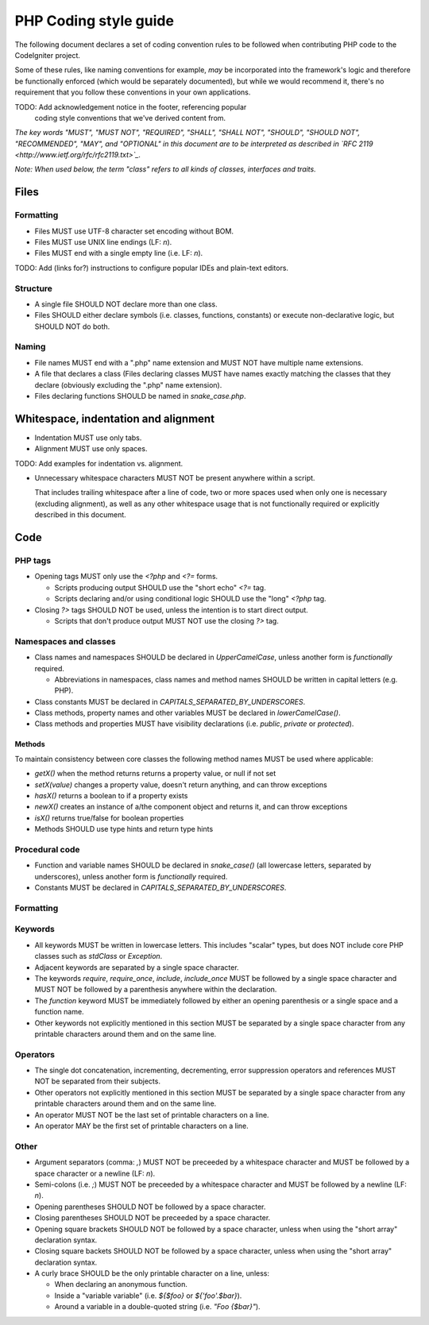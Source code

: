 ######################
PHP Coding style guide
######################

The following document declares a set of coding convention rules to be
followed when contributing PHP code to the CodeIgniter project.

Some of these rules, like naming conventions for example, *may* be
incorporated into the framework's logic and therefore be functionally
enforced (which would be separately documented), but while we would
recommend it, there's no requirement that you follow these conventions in
your own applications.

TODO: Add acknowledgement notice in the footer, referencing popular
      coding style conventions that we've derived content from.

*The key words "MUST", "MUST NOT", "REQUIRED", "SHALL", "SHALL NOT", "SHOULD",
"SHOULD NOT", "RECOMMENDED",  "MAY", and "OPTIONAL" in this document are to
be interpreted as described in `RFC 2119 <http://www.ietf.org/rfc/rfc2119.txt>`_.*

*Note: When used below, the term "class" refers to all kinds of classes,
interfaces and traits.*

*****
Files
*****

Formatting
==========

- Files MUST use UTF-8 character set encoding without BOM.
- Files MUST use UNIX line endings (LF: `\n`).
- Files MUST end with a single empty line (i.e. LF: `\n`).

TODO: Add (links for?) instructions to configure popular IDEs and plain-text editors.

Structure
=========

- A single file SHOULD NOT declare more than one class.
- Files SHOULD either declare symbols (i.e. classes, functions, constants)
  or execute non-declarative logic, but SHOULD NOT do both.

Naming
======

- File names MUST end with a ".php" name extension and MUST NOT have
  multiple name extensions.
- A file that declares a class (Files declaring classes MUST have names
  exactly matching the classes that they declare (obviously excluding
  the ".php" name extension).
- Files declaring functions SHOULD be named in *snake_case.php*.

*************************************
Whitespace, indentation and alignment
*************************************

- Indentation MUST use only tabs.
- Alignment MUST use only spaces.

TODO: Add examples for indentation vs. alignment.

- Unnecessary whitespace characters MUST NOT be present anywhere within a
  script.

  That includes trailing whitespace after a line of code, two or
  more spaces used when only one is necessary (excluding alignment), as
  well as any other whitespace usage that is not functionally required or
  explicitly described in this document.

****
Code
****

PHP tags
========

- Opening tags MUST only use the `<?php` and `<?=` forms.

  - Scripts producing output SHOULD use the "short echo" `<?=` tag.
  - Scripts declaring and/or using conditional logic SHOULD use the "long"
    `<?php` tag.

- Closing `?>` tags SHOULD NOT be used, unless the intention is to start
  direct output.

  - Scripts that don't produce output MUST NOT use the closing `?>` tag.

Namespaces and classes
======================

- Class names and namespaces SHOULD be declared in `UpperCamelCase`, unless
  another form is *functionally* required.

  - Abbreviations in namespaces, class names and method names SHOULD be
    written in capital letters (e.g. PHP).

- Class constants MUST be declared in `CAPITALS_SEPARATED_BY_UNDERSCORES`.
- Class methods, property names and other variables MUST be declared in
  `lowerCamelCase()`.
- Class methods and properties MUST have visibility declarations (i.e.
  `public`, `private` or `protected`).

Methods
-------

To maintain consistency between core classes the following method names
MUST be used where applicable:

- `getX()` when the method returns returns a property value, or null if not set
- `setX(value)` changes a property value, doesn't return anything, and can
  throw exceptions
- `hasX()` returns a boolean to if a property exists
- `newX()` creates an instance of a/the component object and returns it,
  and can throw exceptions
- `isX()` returns true/false for boolean properties

- Methods SHOULD use type hints and return type hints


Procedural code
===============

- Function and variable names SHOULD be declared in `snake_case()` (all
  lowercase letters, separated by underscores), unless another form is
  *functionally* required.
- Constants MUST be declared in `CAPITALS_SEPARATED_BY_UNDERSCORES`.

Formatting
==========

Keywords
========

- All keywords MUST be written in lowercase letters. This includes "scalar"
  types, but does NOT include core PHP classes such as `stdClass` or
  `Exception`.
- Adjacent keywords are separated by a single space character.
- The keywords `require`, `require_once`, `include`, `include_once` MUST
  be followed by a single space character and MUST NOT be followed by a
  parenthesis anywhere within the declaration.
- The `function` keyword MUST be immediately followed by either an opening
  parenthesis or a single space and a function name.
- Other keywords not explicitly mentioned in this section MUST be separated
  by a single space character from any printable characters around them and
  on the same line.

Operators
=========

- The single dot concatenation, incrementing, decrementing, error
  suppression operators and references MUST NOT be separated from their
  subjects.
- Other operators not explicitly mentioned in this section MUST be
  separated by a single space character from any printable characters
  around them and on the same line.
- An operator MUST NOT be the last set of printable characters on a line.
- An operator MAY be the first set of printable characters on a line.

Other
=====

- Argument separators (comma: `,`) MUST NOT be preceeded by a whitespace
  character and MUST be followed by a space character or a newline
  (LF: `\n`).
- Semi-colons (i.e. `;`) MUST NOT be preceeded by a whitespace character
  and MUST be followed by a newline (LF: `\n`).

- Opening parentheses SHOULD NOT be followed by a space character.
- Closing parentheses SHOULD NOT be preceeded by a space character.

- Opening square brackets SHOULD NOT be followed by a space character,
  unless when using the "short array" declaration syntax.
- Closing square backets SHOULD NOT be followed by a space character,
  unless when using the "short array" declaration syntax.

- A curly brace SHOULD be the only printable character on a line, unless:

  - When declaring an anonymous function.
  - Inside a "variable variable" (i.e. `${$foo}` or `${'foo'.$bar}`).
  - Around a variable in a double-quoted string (i.e. `"Foo {$bar}"`).